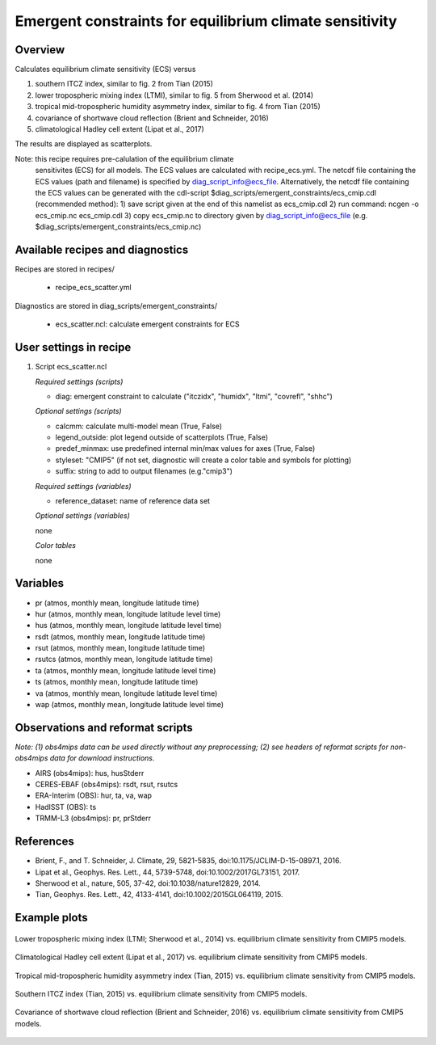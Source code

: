 Emergent constraints for equilibrium climate sensitivity
========================================================

Overview
--------

Calculates equilibrium climate sensitivity (ECS) versus

1) southern ITCZ index, similar to fig. 2 from Tian (2015)
2) lower tropospheric mixing index (LTMI), similar to fig. 5 from Sherwood et al. (2014)
3) tropical mid-tropospheric humidity asymmetry index, similar to fig. 4 from Tian (2015)
4) covariance of shortwave cloud reflection (Brient and Schneider, 2016)
5) climatological Hadley cell extent (Lipat et al., 2017)

The results are displayed as scatterplots.

Note: this recipe requires pre-calulation of the equilibrium climate
      sensitivites (ECS) for all models. The ECS values are calculated
      with recipe_ecs.yml. The netcdf file containing the ECS values
      (path and filename) is specified by diag_script_info@ecs_file.
      Alternatively, the netcdf file containing the ECS values can be
      generated with the cdl-script
      $diag_scripts/emergent_constraints/ecs_cmip.cdl (recommended method):
      1) save script given at the end of this namelist as ecs_cmip.cdl
      2) run command: ncgen -o ecs_cmip.nc ecs_cmip.cdl
      3) copy ecs_cmip.nc to directory given by diag_script_info@ecs_file (e.g. $diag_scripts/emergent_constraints/ecs_cmip.nc)


Available recipes and diagnostics
---------------------------------

Recipes are stored in recipes/

    * recipe_ecs_scatter.yml

Diagnostics are stored in diag_scripts/emergent_constraints/

    * ecs_scatter.ncl: calculate emergent constraints for ECS


User settings in recipe
-----------------------

#. Script ecs_scatter.ncl

   *Required settings (scripts)*

   * diag: emergent constraint to calculate ("itczidx", "humidx", "ltmi",
     "covrefl", "shhc")

   *Optional settings (scripts)*

   * calcmm: calculate multi-model mean (True, False)
   * legend_outside: plot legend outside of scatterplots (True, False)
   * predef_minmax: use predefined internal min/max values for axes
     (True, False)
   * styleset: "CMIP5" (if not set, diagnostic will create a color table
     and symbols for plotting)
   * suffix: string to add to output filenames (e.g."cmip3")

   *Required settings (variables)*

   * reference_dataset: name of reference data set

   *Optional settings (variables)*

   none

   *Color tables*

   none


Variables
---------

* pr (atmos, monthly mean, longitude latitude time)
* hur (atmos, monthly mean, longitude latitude level time)
* hus (atmos, monthly mean, longitude latitude level time)
* rsdt (atmos, monthly mean, longitude latitude time)
* rsut (atmos, monthly mean, longitude latitude time)
* rsutcs (atmos, monthly mean, longitude latitude time)
* ta (atmos, monthly mean, longitude latitude level time)
* ts (atmos, monthly mean, longitude latitude time)
* va (atmos, monthly mean, longitude latitude level time)
* wap (atmos, monthly mean, longitude latitude level time)


Observations and reformat scripts
---------------------------------

*Note: (1) obs4mips data can be used directly without any preprocessing;
(2) see headers of reformat scripts for non-obs4mips data for download
instructions.*

* AIRS (obs4mips): hus, husStderr
* CERES-EBAF (obs4mips): rsdt, rsut, rsutcs
* ERA-Interim (OBS): hur, ta, va, wap
* HadISST (OBS): ts
* TRMM-L3 (obs4mips): pr, prStderr


References
----------

* Brient, F., and T. Schneider, J. Climate, 29, 5821-5835, doi:10.1175/JCLIM-D-15-0897.1, 2016.
* Lipat et al., Geophys. Res. Lett., 44, 5739-5748, doi:10.1002/2017GL73151, 2017.
* Sherwood et al., nature, 505, 37-42, doi:10.1038/nature12829, 2014.
* Tian, Geophys. Res. Lett., 42, 4133-4141, doi:10.1002/2015GL064119, 2015.

Example plots
-------------

.. _fig_ec_ecs_1:
.. figure::  /recipes/figures/emergent_constraints/ltmi.png
   :align:   center

   Lower tropospheric mixing index (LTMI; Sherwood et al., 2014) vs.
   equilibrium climate sensitivity from CMIP5 models.

.. _fig_ec_ecs_2:
.. figure::  /recipes/figures/emergent_constraints/shhc.png
   :align:   center

   Climatological Hadley cell extent (Lipat et al., 2017) vs.
   equilibrium climate sensitivity from CMIP5 models.

.. _fig_ec_ecs_3:
.. figure::  /recipes/figures/emergent_constraints/humidx.png
   :align:   center

   Tropical mid-tropospheric humidity asymmetry index (Tian, 2015) vs.
   equilibrium climate sensitivity from CMIP5 models.

.. _fig_ec_ecs_4:
.. figure::  /recipes/figures/emergent_constraints/itczidx.png
   :align:   center

   Southern ITCZ index (Tian, 2015) vs.
   equilibrium climate sensitivity from CMIP5 models.

.. _fig_ec_ecs_5:
.. figure::  /recipes/figures/emergent_constraints/covrefl.png
   :align:   center

   Covariance of shortwave cloud reflection (Brient and Schneider, 2016) vs.
   equilibrium climate sensitivity from CMIP5 models.
